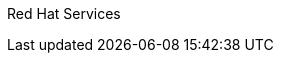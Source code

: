 ////
Purpose
-------
This indicates who is responsible for the content of this document.  It should
generally always be "Red Hat Consulting".


Sample
------
Red Hat Consulting
////

Red Hat Services
